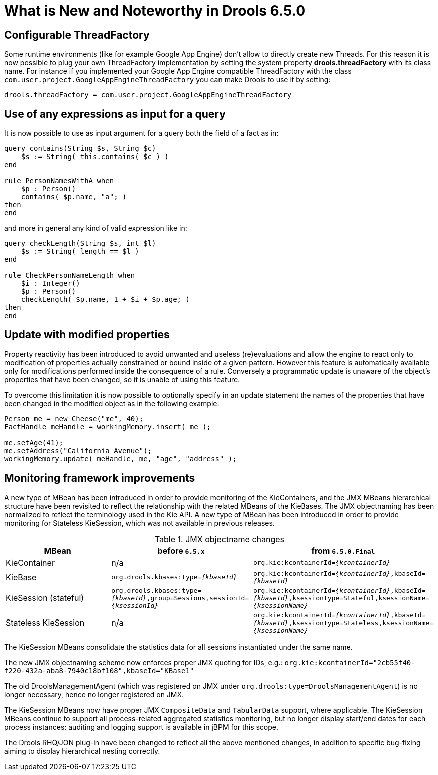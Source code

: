 [[_drools.releasenotesdrools.6.5.0]]
= What is New and Noteworthy in Drools 6.5.0

== Configurable ThreadFactory


Some runtime environments (like for example Google App Engine) don't allow to directly create new Threads.
For this reason it is now possible to plug your own ThreadFactory implementation by setting the system property **drools.threadFactory** with its class name.
For instance if you implemented your Google App Engine compatible ThreadFactory with the class ``com.user.project.GoogleAppEngineThreadFactory`` you can make Drools to use it by setting:

[source]
----
drools.threadFactory = com.user.project.GoogleAppEngineThreadFactory
----

== Use of any expressions as input for a query


It is now possible to use as input argument for a query both the field of a fact as in:

[source]
----
query contains(String $s, String $c)
    $s := String( this.contains( $c ) )
end

rule PersonNamesWithA when
    $p : Person()
    contains( $p.name, "a"; )
then
end
----

and more in general any kind of valid expression like in:

[source]
----
query checkLength(String $s, int $l)
    $s := String( length == $l )
end

rule CheckPersonNameLength when
    $i : Integer()
    $p : Person()
    checkLength( $p.name, 1 + $i + $p.age; )
then
end
----

== Update with modified properties

Property reactivity has been introduced to avoid unwanted and useless (re)evaluations and allow the engine to react only to
modification of properties actually constrained or bound inside of a given pattern. However this feature is automatically available
only for modifications performed inside the consequence of a rule. Conversely a programmatic update is unaware of the object's
properties that have been changed, so it is unable of using this feature.

To overcome this limitation it is now possible to optionally specify in an update statement the names of the properties that
have been changed in the modified object as in the following example:

[source]
----
Person me = new Cheese("me", 40);
FactHandle meHandle = workingMemory.insert( me );

me.setAge(41);
me.setAddress("California Avenue");
workingMemory.update( meHandle, me, "age", "address" );
----

== Monitoring framework improvements

A new type of MBean has been introduced in order to provide monitoring of the KieContainers, and the JMX MBeans hierarchical structure have been revisited to reflect the relationship with the related MBeans of the KieBases.
The JMX objectnaming has been normalized to reflect the terminology used in the Kie API.
A new type of MBean has been introduced in order to provide monitoring for Stateless KieSession, which was not available in previous releases.

[cols="3", options="header"] 
.JMX objectname changes
|===
|MBean
|before `6.5.x`
|from `6.5.0.Final`

|KieContainer
|n/a
|`org.kie:kcontainerId=_{kcontainerId}_`

|KieBase
|`org.drools.kbases:type=_{kbaseId}_`
|`org.kie:kcontainerId=_{kcontainerId}_,kbaseId=_{kbaseId}_`

|KieSession (stateful)
|`org.drools.kbases:type=_{kbaseId}_,group=Sessions,sessionId=_{ksessionId}_`
|`org.kie:kcontainerId=_{kcontainerId}_,kbaseId=_{kbaseId}_,ksessionType=Stateful,ksessionName=_{ksessionName}_`

|Stateless KieSession
|n/a
|`org.kie:kcontainerId=_{kcontainerId}_,kbaseId=_{kbaseId}_,ksessionType=Stateless,ksessionName=_{ksessionName}_`
|===
The KieSession MBeans consolidate the statistics data for all sessions instantiated under the same name.

The new JMX objectnaming scheme now enforces proper JMX quoting for IDs, e.g.: `org.kie:kcontainerId="2cb55f40-f220-432a-aba8-7940c18bf108",kbaseId="KBase1"`

The old DroolsManagementAgent (which was registered on JMX under `org.drools:type=DroolsManagementAgent`) is no longer necessary, hence no longer registered on JMX.

The KieSession MBeans now have proper JMX `CompositeData` and `TabularData` support, where applicable. The KieSession MBeans continue to support all process-related aggregated statistics monitoring, but no longer display start/end dates for each process instances: auditing and logging support is available in jBPM for this scope. 

The Drools RHQ/JON plug-in have been changed to reflect all the above mentioned changes, in addition to specific bug-fixing aiming to display hierarchical nesting correctly.